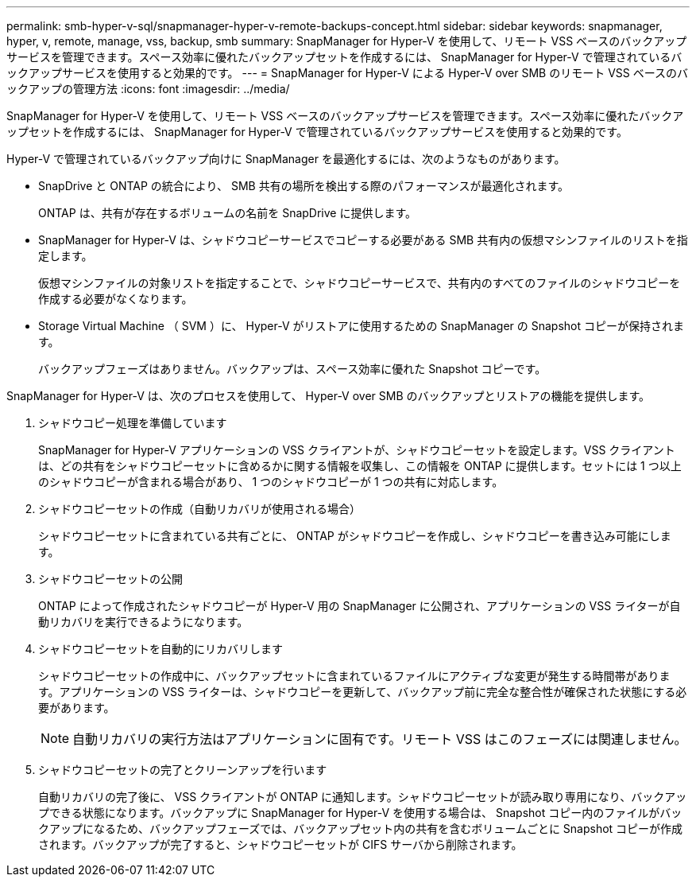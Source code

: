 ---
permalink: smb-hyper-v-sql/snapmanager-hyper-v-remote-backups-concept.html 
sidebar: sidebar 
keywords: snapmanager, hyper, v, remote, manage, vss, backup, smb 
summary: SnapManager for Hyper-V を使用して、リモート VSS ベースのバックアップサービスを管理できます。スペース効率に優れたバックアップセットを作成するには、 SnapManager for Hyper-V で管理されているバックアップサービスを使用すると効果的です。 
---
= SnapManager for Hyper-V による Hyper-V over SMB のリモート VSS ベースのバックアップの管理方法
:icons: font
:imagesdir: ../media/


[role="lead"]
SnapManager for Hyper-V を使用して、リモート VSS ベースのバックアップサービスを管理できます。スペース効率に優れたバックアップセットを作成するには、 SnapManager for Hyper-V で管理されているバックアップサービスを使用すると効果的です。

Hyper-V で管理されているバックアップ向けに SnapManager を最適化するには、次のようなものがあります。

* SnapDrive と ONTAP の統合により、 SMB 共有の場所を検出する際のパフォーマンスが最適化されます。
+
ONTAP は、共有が存在するボリュームの名前を SnapDrive に提供します。

* SnapManager for Hyper-V は、シャドウコピーサービスでコピーする必要がある SMB 共有内の仮想マシンファイルのリストを指定します。
+
仮想マシンファイルの対象リストを指定することで、シャドウコピーサービスで、共有内のすべてのファイルのシャドウコピーを作成する必要がなくなります。

* Storage Virtual Machine （ SVM ）に、 Hyper-V がリストアに使用するための SnapManager の Snapshot コピーが保持されます。
+
バックアップフェーズはありません。バックアップは、スペース効率に優れた Snapshot コピーです。



SnapManager for Hyper-V は、次のプロセスを使用して、 Hyper-V over SMB のバックアップとリストアの機能を提供します。

. シャドウコピー処理を準備しています
+
SnapManager for Hyper-V アプリケーションの VSS クライアントが、シャドウコピーセットを設定します。VSS クライアントは、どの共有をシャドウコピーセットに含めるかに関する情報を収集し、この情報を ONTAP に提供します。セットには 1 つ以上のシャドウコピーが含まれる場合があり、 1 つのシャドウコピーが 1 つの共有に対応します。

. シャドウコピーセットの作成（自動リカバリが使用される場合）
+
シャドウコピーセットに含まれている共有ごとに、 ONTAP がシャドウコピーを作成し、シャドウコピーを書き込み可能にします。

. シャドウコピーセットの公開
+
ONTAP によって作成されたシャドウコピーが Hyper-V 用の SnapManager に公開され、アプリケーションの VSS ライターが自動リカバリを実行できるようになります。

. シャドウコピーセットを自動的にリカバリします
+
シャドウコピーセットの作成中に、バックアップセットに含まれているファイルにアクティブな変更が発生する時間帯があります。アプリケーションの VSS ライターは、シャドウコピーを更新して、バックアップ前に完全な整合性が確保された状態にする必要があります。

+
[NOTE]
====
自動リカバリの実行方法はアプリケーションに固有です。リモート VSS はこのフェーズには関連しません。

====
. シャドウコピーセットの完了とクリーンアップを行います
+
自動リカバリの完了後に、 VSS クライアントが ONTAP に通知します。シャドウコピーセットが読み取り専用になり、バックアップできる状態になります。バックアップに SnapManager for Hyper-V を使用する場合は、 Snapshot コピー内のファイルがバックアップになるため、バックアップフェーズでは、バックアップセット内の共有を含むボリュームごとに Snapshot コピーが作成されます。バックアップが完了すると、シャドウコピーセットが CIFS サーバから削除されます。


